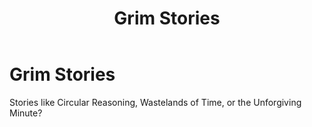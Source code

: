 #+TITLE: Grim Stories

* Grim Stories
:PROPERTIES:
:Author: AvielanderBright
:Score: 2
:DateUnix: 1554672696.0
:DateShort: 2019-Apr-08
:FlairText: Request
:END:
Stories like Circular Reasoning, Wastelands of Time, or the Unforgiving Minute?

